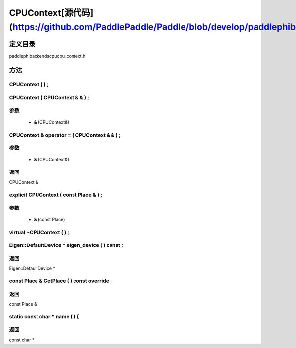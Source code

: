 .. _cn_api_CPUContext:

CPUContext[源代码](https://github.com/PaddlePaddle/Paddle/blob/develop/paddle\phi\backends\cpu\cpu_context.h)
-------------------------------

.. cpp:class:: explicit CPUContext ( const Place & ) ;


定义目录
:::::::::::::::::::::
paddle\phi\backends\cpu\cpu_context.h

方法
:::::::::::::::::::::

CPUContext ( ) ;
'''''''''''



CPUContext ( CPUContext & & ) ;
'''''''''''


**参数**
'''''''''''
	- **&** (CPUContext&)

CPUContext & operator = ( CPUContext & & ) ;
'''''''''''


**参数**
'''''''''''
	- **&** (CPUContext&)

**返回**
'''''''''''
CPUContext &

explicit CPUContext ( const Place & ) ;
'''''''''''


**参数**
'''''''''''
	- **&** (const Place)

virtual ~CPUContext ( ) ;
'''''''''''



Eigen::DefaultDevice * eigen_device ( ) const ;
'''''''''''



**返回**
'''''''''''
Eigen::DefaultDevice *

const Place & GetPlace ( ) const override ;
'''''''''''



**返回**
'''''''''''
const Place &

static const char * name ( ) {
'''''''''''



**返回**
'''''''''''
const char *

